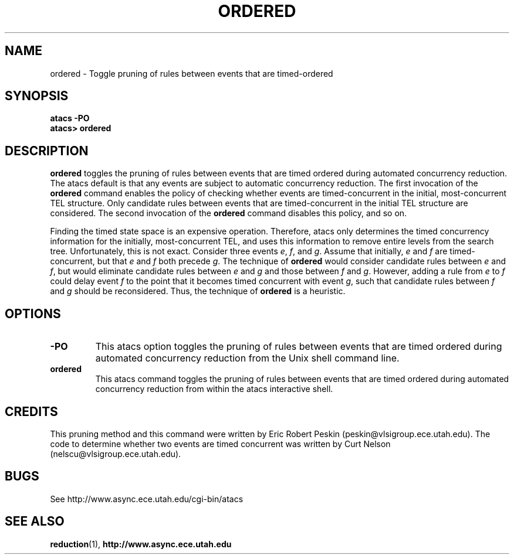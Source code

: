 .TH ORDERED 1 "30 March 2002" "" ""
.SH NAME
ordered \- Toggle pruning of rules between events that are timed-ordered
.SH SYNOPSIS
.B atacs -PO
.br
.B atacs> ordered
.SH DESCRIPTION
.B ordered
toggles the pruning of rules between events that are timed ordered
during automated concurrency reduction.  The atacs default is that any
events are subject to automatic concurrency reduction.  The first
invocation of the \fBordered\fR command enables the policy of
checking whether events are timed-concurrent in the initial,
most-concurrent TEL structure.  Only candidate rules between events
that are timed-concurrent in the initial TEL structure are considered.  
The second invocation of the \fBordered\fR command disables this
policy, and so on.
.PP
Finding the timed state space is an expensive operation.  Therefore,
atacs only determines the timed concurrency information for the
initially, most-concurrent TEL, and uses this information to remove
entire levels from the search tree.  Unfortunately, this is not exact.
Consider three events \fIe\fR, \fIf\fR, and \fIg\fR.  Assume that
initially, \fIe\fR and \fIf\fR are timed-concurrent, but that \fIe\fR
and \fIf\fR both precede \fIg\fR.  The technique of \fBordered\fR
would consider candidate rules between \fIe\fR and \fIf\fR, but would
eliminate candidate rules between \fIe\fR and \fIg\fR and those
between \fIf\fR and \fIg\fR.  However, adding a rule from \fIe\fR to
\fIf\fR could delay event \fIf\fR to the point that it becomes timed
concurrent with event \fIg\fR, such that candidate rules between
\fIf\fR and \fIg\fR should be reconsidered.  Thus, the technique of
\fBordered\fR is a heuristic.
.PP
.SH OPTIONS
.TP
.BI \-PO
This atacs option toggles the pruning of rules between events that are
timed ordered during automated concurrency reduction from the Unix
shell command line.
.TP
.BI ordered
This atacs command toggles the pruning of rules between events that
are timed ordered during automated concurrency reduction from within
the atacs interactive shell.
.SH CREDITS
This pruning method and this command were written by Eric Robert
Peskin (peskin@vlsigroup.ece.utah.edu).  The code to determine whether
two events are timed concurrent was written by Curt Nelson 
(nelscu@vlsigroup.ece.utah.edu).
.SH BUGS
See http://www.async.ece.utah.edu/cgi-bin/atacs
.SH "SEE ALSO"
.BR reduction (1),
.BR http://www.async.ece.utah.edu
